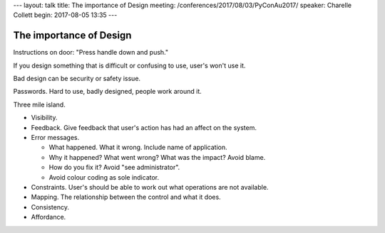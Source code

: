 ---
layout: talk
title: The importance of Design
meeting: /conferences/2017/08/03/PyConAu2017/
speaker: Charelle Collett
begin: 2017-08-05 13:35
---

The importance of Design
========================

Instructions on door: "Press handle down and push."

If you design something that is difficult or confusing to use, user's
won't use it.

Bad design can be security or safety issue.

Passwords. Hard to use, badly designed, people work around it.

Three mile island.

* Visibility.
* Feedback. Give feedback that user's action has had an affect on the system.
* Error messages.

  * What happened. What it wrong. Include name of application.
  * Why it happened? What went wrong? What was the impact? Avoid blame.
  * How do you fix it? Avoid "see administrator".
  * Avoid colour coding as sole indicator.

* Constraints. User's should be able to work out what operations are not
  available.
* Mapping. The relationship between the control and what it does.
* Consistency.
* Affordance.
